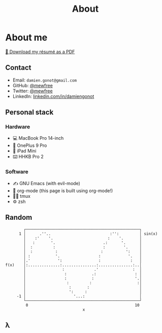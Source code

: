 #+title: About

* About me
[[file:damiengonot_resume.pdf][💾 Download my résumé as a PDF]]

** Contact
- Email: =damien.gonot@gmail.com=
- GitHub: [[https://github.com/mewfree][@mewfree]]
- Twitter: [[https://twitter.com/mewfree][@mewfree]]
- LinkedIn: [[https://www.linkedin.com/in/damiengonot][linkedin.com/in/damiengonot]]

** Personal stack
*** Hardware
- 💻 MacBook Pro 14-inch
- 📱 OnePlus 9 Pro
- 📖 iPad Mini
- ⌨️  HHKB Pro 2

*** Software
- ✍️ GNU Emacs (with evil-mode)
- 🧠 org-mode (this page is built using org-mode!)
- 🧑‍🌾 tmux
- ⚙️ zsh

** Random
#+begin_src julia-vterm :exports results
using UnicodePlots
lineplot(sin, 0:0.5:10, width = 50, canvas = DotCanvas)
#+end_src

#+RESULTS:
#+begin_example
           ┌──────────────────────────────────────────────────┐
         1 │      .''..                          :'':         │ sin(x)
           │    :'    '.                        :    '.       │
           │   :       '.                     .:      '.      │
           │  :         :                     :        '.     │
           │  :          :                   :          ':    │
           │ :           '.                 :            '.   │
           │.'            ':                :             :   │
   f(x)    │:..............:...............:...............:..│
           │                :             .'               :  │
           │                 :           .:                 : │
           │                 :           :                  '.│
           │                  :         :                    :│
           │                   :       :                      │
           │                   ':     :                       │
        -1 │                     '...:                        │
           └──────────────────────────────────────────────────┘
            0                                               10
                                     x
#+end_example

** λ
